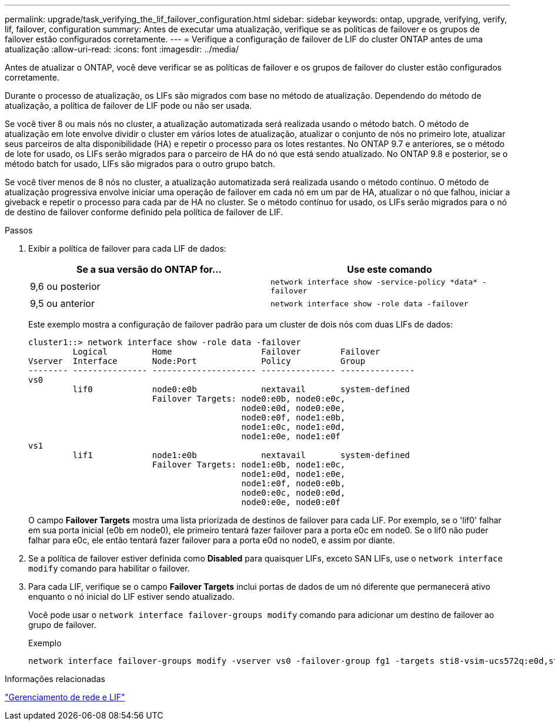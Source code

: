---
permalink: upgrade/task_verifying_the_lif_failover_configuration.html 
sidebar: sidebar 
keywords: ontap, upgrade, verifying, verify, lif, failover, configuration 
summary: Antes de executar uma atualização, verifique se as políticas de failover e os grupos de failover estão configurados corretamente. 
---
= Verifique a configuração de failover de LIF do cluster ONTAP antes de uma atualização
:allow-uri-read: 
:icons: font
:imagesdir: ../media/


[role="lead"]
Antes de atualizar o ONTAP, você deve verificar se as políticas de failover e os grupos de failover do cluster estão configurados corretamente.

Durante o processo de atualização, os LIFs são migrados com base no método de atualização. Dependendo do método de atualização, a política de failover de LIF pode ou não ser usada.

Se você tiver 8 ou mais nós no cluster, a atualização automatizada será realizada usando o método batch. O método de atualização em lote envolve dividir o cluster em vários lotes de atualização, atualizar o conjunto de nós no primeiro lote, atualizar seus parceiros de alta disponibilidade (HA) e repetir o processo para os lotes restantes. No ONTAP 9.7 e anteriores, se o método de lote for usado, os LIFs serão migrados para o parceiro de HA do nó que está sendo atualizado. No ONTAP 9.8 e posterior, se o método batch for usado, LIFs são migrados para o outro grupo batch.

Se você tiver menos de 8 nós no cluster, a atualização automatizada será realizada usando o método contínuo. O método de atualização progressiva envolve iniciar uma operação de failover em cada nó em um par de HA, atualizar o nó que falhou, iniciar a giveback e repetir o processo para cada par de HA no cluster. Se o método contínuo for usado, os LIFs serão migrados para o nó de destino de failover conforme definido pela política de failover de LIF.

.Passos
. Exibir a política de failover para cada LIF de dados:
+
[cols="2*"]
|===
| Se a sua versão do ONTAP for... | Use este comando 


| 9,6 ou posterior  a| 
`network interface show -service-policy \*data* -failover`



| 9,5 ou anterior  a| 
`network interface show -role data -failover`

|===
+
Este exemplo mostra a configuração de failover padrão para um cluster de dois nós com duas LIFs de dados:

+
[listing]
----
cluster1::> network interface show -role data -failover
         Logical         Home                  Failover        Failover
Vserver  Interface       Node:Port             Policy          Group
-------- --------------- --------------------- --------------- ---------------
vs0
         lif0            node0:e0b             nextavail       system-defined
                         Failover Targets: node0:e0b, node0:e0c,
                                           node0:e0d, node0:e0e,
                                           node0:e0f, node1:e0b,
                                           node1:e0c, node1:e0d,
                                           node1:e0e, node1:e0f
vs1
         lif1            node1:e0b             nextavail       system-defined
                         Failover Targets: node1:e0b, node1:e0c,
                                           node1:e0d, node1:e0e,
                                           node1:e0f, node0:e0b,
                                           node0:e0c, node0:e0d,
                                           node0:e0e, node0:e0f
----
+
O campo *Failover Targets* mostra uma lista priorizada de destinos de failover para cada LIF. Por exemplo, se o 'lif0' falhar em sua porta inicial (e0b em node0), ele primeiro tentará fazer failover para a porta e0c em node0. Se o lif0 não puder falhar para e0c, ele então tentará fazer failover para a porta e0d no node0, e assim por diante.

. Se a política de failover estiver definida como *Disabled* para quaisquer LIFs, exceto SAN LIFs, use o `network interface modify` comando para habilitar o failover.
. Para cada LIF, verifique se o campo *Failover Targets* inclui portas de dados de um nó diferente que permanecerá ativo enquanto o nó inicial do LIF estiver sendo atualizado.
+
Você pode usar o `network interface failover-groups modify` comando para adicionar um destino de failover ao grupo de failover.

+
.Exemplo
[listing]
----
network interface failover-groups modify -vserver vs0 -failover-group fg1 -targets sti8-vsim-ucs572q:e0d,sti8-vsim-ucs572r:e0d
----


.Informações relacionadas
link:../networking/networking_reference.html["Gerenciamento de rede e LIF"]
